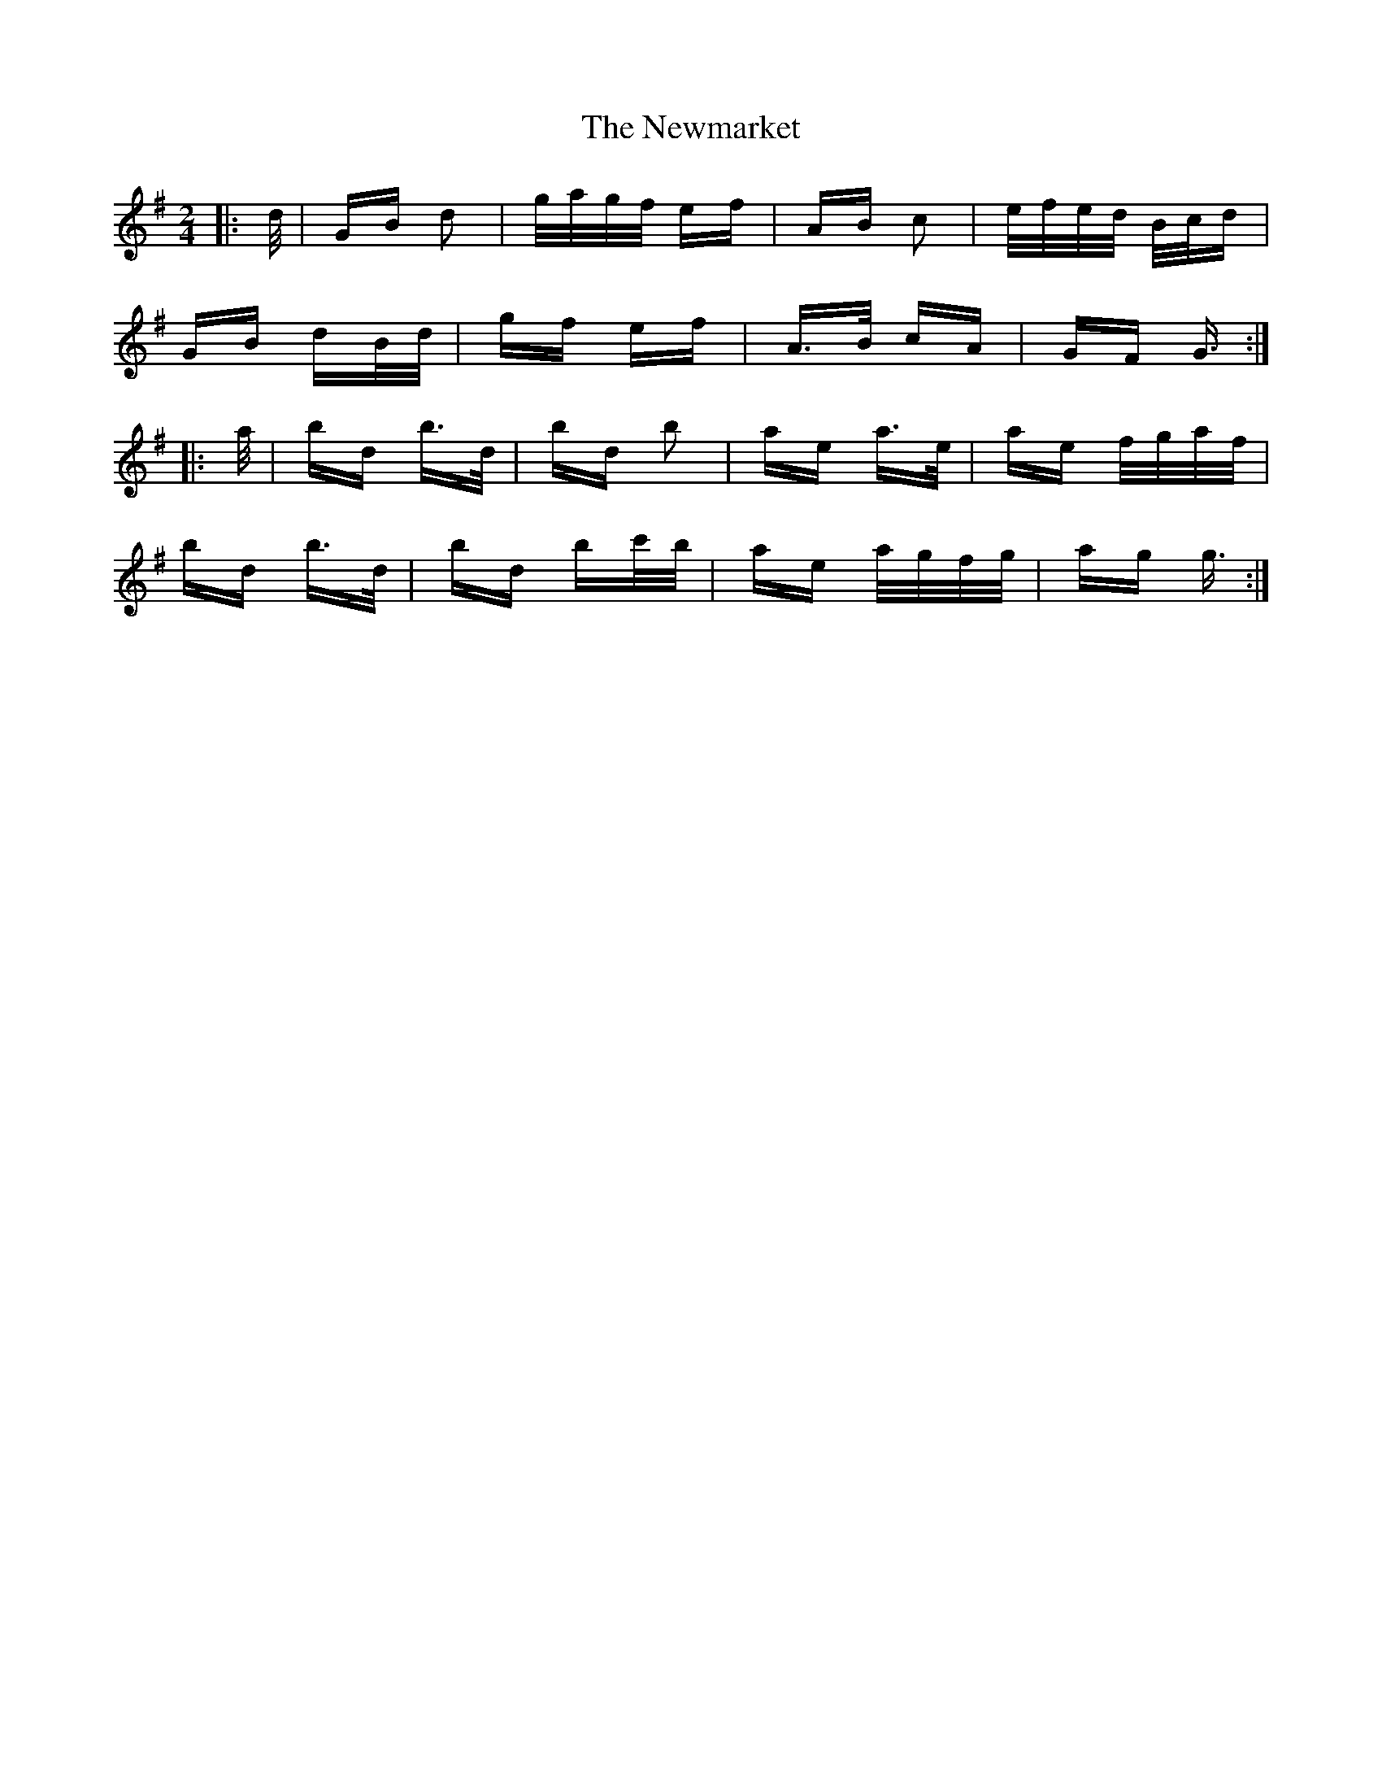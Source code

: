 X: 29368
T: Newmarket, The
R: polka
M: 2/4
K: Gmajor
|:d/|GB d2|g/a/g/f/ ef|AB c2|e/f/e/d/ B/c/d|
GB dB/d/|gf ef|A>B cA|GF G3/2:|
|:a/|bd b>d|bd b2|ae a>e|ae f/g/a/f/|
bd b>d|bd bc'/b/|ae a/g/f/g/|ag g3/2:|

